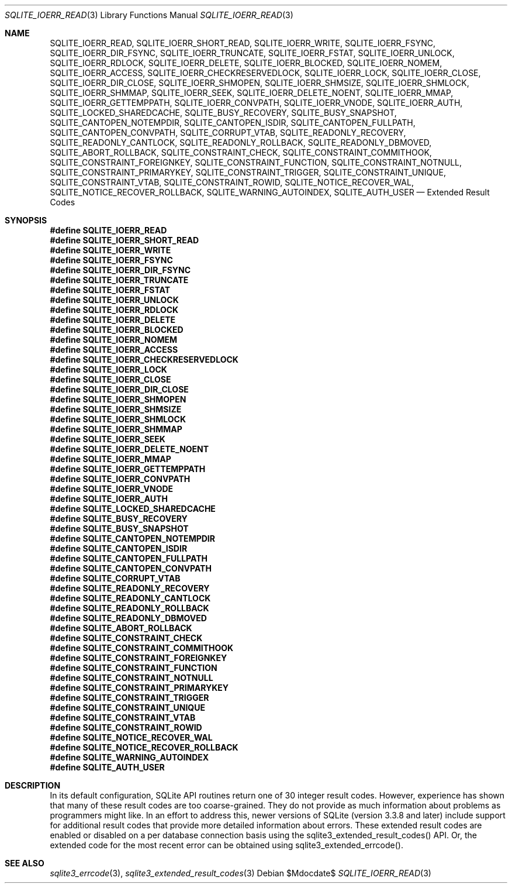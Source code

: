 .Dd $Mdocdate$
.Dt SQLITE_IOERR_READ 3
.Os
.Sh NAME
.Nm SQLITE_IOERR_READ ,
.Nm SQLITE_IOERR_SHORT_READ ,
.Nm SQLITE_IOERR_WRITE ,
.Nm SQLITE_IOERR_FSYNC ,
.Nm SQLITE_IOERR_DIR_FSYNC ,
.Nm SQLITE_IOERR_TRUNCATE ,
.Nm SQLITE_IOERR_FSTAT ,
.Nm SQLITE_IOERR_UNLOCK ,
.Nm SQLITE_IOERR_RDLOCK ,
.Nm SQLITE_IOERR_DELETE ,
.Nm SQLITE_IOERR_BLOCKED ,
.Nm SQLITE_IOERR_NOMEM ,
.Nm SQLITE_IOERR_ACCESS ,
.Nm SQLITE_IOERR_CHECKRESERVEDLOCK ,
.Nm SQLITE_IOERR_LOCK ,
.Nm SQLITE_IOERR_CLOSE ,
.Nm SQLITE_IOERR_DIR_CLOSE ,
.Nm SQLITE_IOERR_SHMOPEN ,
.Nm SQLITE_IOERR_SHMSIZE ,
.Nm SQLITE_IOERR_SHMLOCK ,
.Nm SQLITE_IOERR_SHMMAP ,
.Nm SQLITE_IOERR_SEEK ,
.Nm SQLITE_IOERR_DELETE_NOENT ,
.Nm SQLITE_IOERR_MMAP ,
.Nm SQLITE_IOERR_GETTEMPPATH ,
.Nm SQLITE_IOERR_CONVPATH ,
.Nm SQLITE_IOERR_VNODE ,
.Nm SQLITE_IOERR_AUTH ,
.Nm SQLITE_LOCKED_SHAREDCACHE ,
.Nm SQLITE_BUSY_RECOVERY ,
.Nm SQLITE_BUSY_SNAPSHOT ,
.Nm SQLITE_CANTOPEN_NOTEMPDIR ,
.Nm SQLITE_CANTOPEN_ISDIR ,
.Nm SQLITE_CANTOPEN_FULLPATH ,
.Nm SQLITE_CANTOPEN_CONVPATH ,
.Nm SQLITE_CORRUPT_VTAB ,
.Nm SQLITE_READONLY_RECOVERY ,
.Nm SQLITE_READONLY_CANTLOCK ,
.Nm SQLITE_READONLY_ROLLBACK ,
.Nm SQLITE_READONLY_DBMOVED ,
.Nm SQLITE_ABORT_ROLLBACK ,
.Nm SQLITE_CONSTRAINT_CHECK ,
.Nm SQLITE_CONSTRAINT_COMMITHOOK ,
.Nm SQLITE_CONSTRAINT_FOREIGNKEY ,
.Nm SQLITE_CONSTRAINT_FUNCTION ,
.Nm SQLITE_CONSTRAINT_NOTNULL ,
.Nm SQLITE_CONSTRAINT_PRIMARYKEY ,
.Nm SQLITE_CONSTRAINT_TRIGGER ,
.Nm SQLITE_CONSTRAINT_UNIQUE ,
.Nm SQLITE_CONSTRAINT_VTAB ,
.Nm SQLITE_CONSTRAINT_ROWID ,
.Nm SQLITE_NOTICE_RECOVER_WAL ,
.Nm SQLITE_NOTICE_RECOVER_ROLLBACK ,
.Nm SQLITE_WARNING_AUTOINDEX ,
.Nm SQLITE_AUTH_USER
.Nd Extended Result Codes
.Sh SYNOPSIS
.Fd #define SQLITE_IOERR_READ
.Fd #define SQLITE_IOERR_SHORT_READ
.Fd #define SQLITE_IOERR_WRITE
.Fd #define SQLITE_IOERR_FSYNC
.Fd #define SQLITE_IOERR_DIR_FSYNC
.Fd #define SQLITE_IOERR_TRUNCATE
.Fd #define SQLITE_IOERR_FSTAT
.Fd #define SQLITE_IOERR_UNLOCK
.Fd #define SQLITE_IOERR_RDLOCK
.Fd #define SQLITE_IOERR_DELETE
.Fd #define SQLITE_IOERR_BLOCKED
.Fd #define SQLITE_IOERR_NOMEM
.Fd #define SQLITE_IOERR_ACCESS
.Fd #define SQLITE_IOERR_CHECKRESERVEDLOCK
.Fd #define SQLITE_IOERR_LOCK
.Fd #define SQLITE_IOERR_CLOSE
.Fd #define SQLITE_IOERR_DIR_CLOSE
.Fd #define SQLITE_IOERR_SHMOPEN
.Fd #define SQLITE_IOERR_SHMSIZE
.Fd #define SQLITE_IOERR_SHMLOCK
.Fd #define SQLITE_IOERR_SHMMAP
.Fd #define SQLITE_IOERR_SEEK
.Fd #define SQLITE_IOERR_DELETE_NOENT
.Fd #define SQLITE_IOERR_MMAP
.Fd #define SQLITE_IOERR_GETTEMPPATH
.Fd #define SQLITE_IOERR_CONVPATH
.Fd #define SQLITE_IOERR_VNODE
.Fd #define SQLITE_IOERR_AUTH
.Fd #define SQLITE_LOCKED_SHAREDCACHE
.Fd #define SQLITE_BUSY_RECOVERY
.Fd #define SQLITE_BUSY_SNAPSHOT
.Fd #define SQLITE_CANTOPEN_NOTEMPDIR
.Fd #define SQLITE_CANTOPEN_ISDIR
.Fd #define SQLITE_CANTOPEN_FULLPATH
.Fd #define SQLITE_CANTOPEN_CONVPATH
.Fd #define SQLITE_CORRUPT_VTAB
.Fd #define SQLITE_READONLY_RECOVERY
.Fd #define SQLITE_READONLY_CANTLOCK
.Fd #define SQLITE_READONLY_ROLLBACK
.Fd #define SQLITE_READONLY_DBMOVED
.Fd #define SQLITE_ABORT_ROLLBACK
.Fd #define SQLITE_CONSTRAINT_CHECK
.Fd #define SQLITE_CONSTRAINT_COMMITHOOK
.Fd #define SQLITE_CONSTRAINT_FOREIGNKEY
.Fd #define SQLITE_CONSTRAINT_FUNCTION
.Fd #define SQLITE_CONSTRAINT_NOTNULL
.Fd #define SQLITE_CONSTRAINT_PRIMARYKEY
.Fd #define SQLITE_CONSTRAINT_TRIGGER
.Fd #define SQLITE_CONSTRAINT_UNIQUE
.Fd #define SQLITE_CONSTRAINT_VTAB
.Fd #define SQLITE_CONSTRAINT_ROWID
.Fd #define SQLITE_NOTICE_RECOVER_WAL
.Fd #define SQLITE_NOTICE_RECOVER_ROLLBACK
.Fd #define SQLITE_WARNING_AUTOINDEX
.Fd #define SQLITE_AUTH_USER
.Sh DESCRIPTION
In its default configuration, SQLite API routines return one of 30
integer result codes.
However, experience has shown that many of these result codes are too
coarse-grained.
They do not provide as much information about problems as programmers
might like.
In an effort to address this, newer versions of SQLite (version 3.3.8
and later) include support for additional result codes that provide
more detailed information about errors.
These extended result codes are enabled or disabled
on a per database connection basis using the sqlite3_extended_result_codes()
API.
Or, the extended code for the most recent error can be obtained using
sqlite3_extended_errcode().
.Sh SEE ALSO
.Xr sqlite3_errcode 3 ,
.Xr sqlite3_extended_result_codes 3
